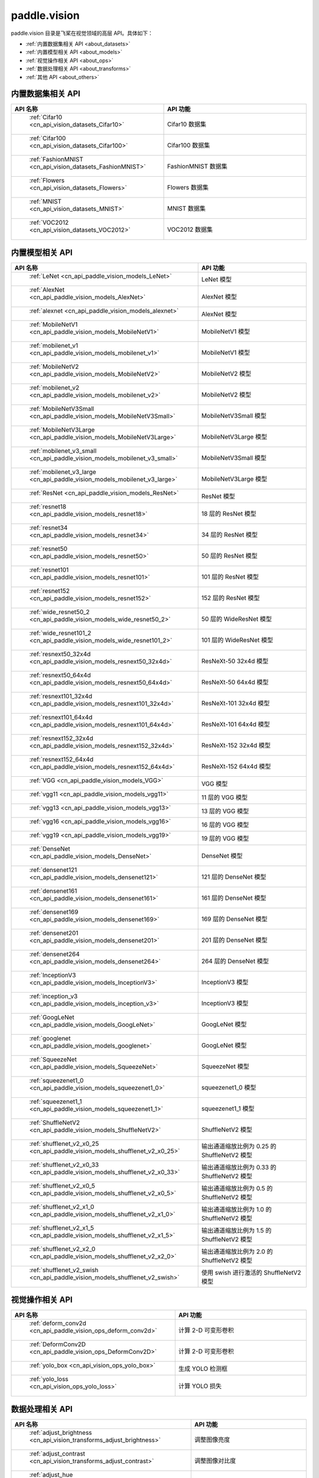.. _cn_overview_callbacks:

paddle.vision
---------------------

paddle.vision 目录是飞桨在视觉领域的高层 API。具体如下：

-  :ref:`内置数据集相关 API <about_datasets>`
-  :ref:`内置模型相关 API <about_models>`
-  :ref:`视觉操作相关 API <about_ops>`
-  :ref:`数据处理相关 API <about_transforms>`
-  :ref:`其他 API <about_others>`

.. _about_datasets:

内置数据集相关 API
::::::::::::::::::::

.. csv-table::
    :header: "API 名称", "API 功能"
    :widths: 10, 30

    " :ref:`Cifar10 <cn_api_vision_datasets_Cifar10>` ", "Cifar10 数据集"
    " :ref:`Cifar100 <cn_api_vision_datasets_Cifar100>` ", "Cifar100 数据集"
    " :ref:`FashionMNIST <cn_api_vision_datasets_FashionMNIST>` ", "FashionMNIST 数据集"
    " :ref:`Flowers <cn_api_vision_datasets_Flowers>` ", "Flowers 数据集"
    " :ref:`MNIST <cn_api_vision_datasets_MNIST>` ", "MNIST 数据集"
    " :ref:`VOC2012 <cn_api_vision_datasets_VOC2012>` ", "VOC2012 数据集"

.. _about_models:

内置模型相关 API
::::::::::::::::::::

.. csv-table::
    :header: "API 名称", "API 功能"
    :widths: 10, 30

    " :ref:`LeNet <cn_api_paddle_vision_models_LeNet>` ", "LeNet 模型"
    " :ref:`AlexNet <cn_api_paddle_vision_models_AlexNet>` ", "AlexNet 模型"
    " :ref:`alexnet <cn_api_paddle_vision_models_alexnet>` ", "AlexNet 模型"
    " :ref:`MobileNetV1 <cn_api_paddle_vision_models_MobileNetV1>` ", "MobileNetV1 模型"
    " :ref:`mobilenet_v1 <cn_api_paddle_vision_models_mobilenet_v1>` ", "MobileNetV1 模型"
    " :ref:`MobileNetV2 <cn_api_paddle_vision_models_MobileNetV2>` ", "MobileNetV2 模型"
    " :ref:`mobilenet_v2 <cn_api_paddle_vision_models_mobilenet_v2>` ", "MobileNetV2 模型"
    " :ref:`MobileNetV3Small <cn_api_paddle_vision_models_MobileNetV3Small>` ", "MobileNetV3Small 模型"
    " :ref:`MobileNetV3Large <cn_api_paddle_vision_models_MobileNetV3Large>` ", "MobileNetV3Large 模型"
    " :ref:`mobilenet_v3_small <cn_api_paddle_vision_models_mobilenet_v3_small>` ", "MobileNetV3Small 模型"
    " :ref:`mobilenet_v3_large <cn_api_paddle_vision_models_mobilenet_v3_large>` ", "MobileNetV3Large 模型"
    " :ref:`ResNet <cn_api_paddle_vision_models_ResNet>` ", "ResNet 模型"
    " :ref:`resnet18 <cn_api_paddle_vision_models_resnet18>` ", "18 层的 ResNet 模型"
    " :ref:`resnet34 <cn_api_paddle_vision_models_resnet34>` ", "34 层的 ResNet 模型"
    " :ref:`resnet50 <cn_api_paddle_vision_models_resnet50>` ", "50 层的 ResNet 模型"
    " :ref:`resnet101 <cn_api_paddle_vision_models_resnet101>` ", "101 层的 ResNet 模型"
    " :ref:`resnet152 <cn_api_paddle_vision_models_resnet152>` ", "152 层的 ResNet 模型"
    " :ref:`wide_resnet50_2 <cn_api_paddle_vision_models_wide_resnet50_2>` ", "50 层的 WideResNet 模型"
    " :ref:`wide_resnet101_2 <cn_api_paddle_vision_models_wide_resnet101_2>` ", "101 层的 WideResNet 模型"
    " :ref:`resnext50_32x4d <cn_api_paddle_vision_models_resnext50_32x4d>` ", "ResNeXt-50 32x4d 模型"
    " :ref:`resnext50_64x4d <cn_api_paddle_vision_models_resnext50_64x4d>` ", "ResNeXt-50 64x4d 模型"
    " :ref:`resnext101_32x4d <cn_api_paddle_vision_models_resnext101_32x4d>` ", "ResNeXt-101 32x4d 模型"
    " :ref:`resnext101_64x4d <cn_api_paddle_vision_models_resnext101_64x4d>` ", "ResNeXt-101 64x4d 模型"
    " :ref:`resnext152_32x4d <cn_api_paddle_vision_models_resnext152_32x4d>` ", "ResNeXt-152 32x4d 模型"
    " :ref:`resnext152_64x4d <cn_api_paddle_vision_models_resnext152_64x4d>` ", "ResNeXt-152 64x4d 模型"
    " :ref:`VGG <cn_api_paddle_vision_models_VGG>` ", "VGG 模型"
    " :ref:`vgg11 <cn_api_paddle_vision_models_vgg11>` ", "11 层的 VGG 模型"
    " :ref:`vgg13 <cn_api_paddle_vision_models_vgg13>` ", "13 层的 VGG 模型"
    " :ref:`vgg16 <cn_api_paddle_vision_models_vgg16>` ", "16 层的 VGG 模型"
    " :ref:`vgg19 <cn_api_paddle_vision_models_vgg19>` ", "19 层的 VGG 模型"
    " :ref:`DenseNet <cn_api_paddle_vision_models_DenseNet>` ", "DenseNet 模型"
    " :ref:`densenet121 <cn_api_paddle_vision_models_densenet121>` ", "121 层的 DenseNet 模型"
    " :ref:`densenet161 <cn_api_paddle_vision_models_densenet161>` ", "161 层的 DenseNet 模型"
    " :ref:`densenet169 <cn_api_paddle_vision_models_densenet169>` ", "169 层的 DenseNet 模型"
    " :ref:`densenet201 <cn_api_paddle_vision_models_densenet201>` ", "201 层的 DenseNet 模型"
    " :ref:`densenet264 <cn_api_paddle_vision_models_densenet264>` ", "264 层的 DenseNet 模型"
    " :ref:`InceptionV3 <cn_api_paddle_vision_models_InceptionV3>` ", "InceptionV3 模型"
    " :ref:`inception_v3 <cn_api_paddle_vision_models_inception_v3>` ", "InceptionV3 模型"
    " :ref:`GoogLeNet <cn_api_paddle_vision_models_GoogLeNet>` ", "GoogLeNet 模型"
    " :ref:`googlenet <cn_api_paddle_vision_models_googlenet>` ", "GoogLeNet 模型"
    " :ref:`SqueezeNet <cn_api_paddle_vision_models_SqueezeNet>` ", "SqueezeNet 模型"
    " :ref:`squeezenet1_0 <cn_api_paddle_vision_models_squeezenet1_0>` ", "squeezenet1_0 模型"
    " :ref:`squeezenet1_1 <cn_api_paddle_vision_models_squeezenet1_1>` ", "squeezenet1_1 模型"
    " :ref:`ShuffleNetV2 <cn_api_paddle_vision_models_ShuffleNetV2>` ", "ShuffleNetV2 模型"
    " :ref:`shufflenet_v2_x0_25 <cn_api_paddle_vision_models_shufflenet_v2_x0_25>` ", "输出通道缩放比例为 0.25 的 ShuffleNetV2 模型"
    " :ref:`shufflenet_v2_x0_33 <cn_api_paddle_vision_models_shufflenet_v2_x0_33>` ", "输出通道缩放比例为 0.33 的 ShuffleNetV2 模型"
    " :ref:`shufflenet_v2_x0_5 <cn_api_paddle_vision_models_shufflenet_v2_x0_5>` ", "输出通道缩放比例为 0.5 的 ShuffleNetV2 模型"
    " :ref:`shufflenet_v2_x1_0 <cn_api_paddle_vision_models_shufflenet_v2_x1_0>` ", "输出通道缩放比例为 1.0 的 ShuffleNetV2 模型"
    " :ref:`shufflenet_v2_x1_5 <cn_api_paddle_vision_models_shufflenet_v2_x1_5>` ", "输出通道缩放比例为 1.5 的 ShuffleNetV2 模型"
    " :ref:`shufflenet_v2_x2_0 <cn_api_paddle_vision_models_shufflenet_v2_x2_0>` ", "输出通道缩放比例为 2.0 的 ShuffleNetV2 模型"
    " :ref:`shufflenet_v2_swish <cn_api_paddle_vision_models_shufflenet_v2_swish>` ", "使用 swish 进行激活的 ShuffleNetV2 模型"


.. _about_ops:

视觉操作相关 API
::::::::::::::::::::

.. csv-table::
    :header: "API 名称", "API 功能"
    :widths: 10, 30

    " :ref:`deform_conv2d <cn_api_paddle_vision_ops_deform_conv2d>` ", "计算 2-D 可变形卷积"
    " :ref:`DeformConv2D <cn_api_paddle_vision_ops_DeformConv2D>` ", "计算 2-D 可变形卷积"
    " :ref:`yolo_box <cn_api_vision_ops_yolo_box>` ", "生成 YOLO 检测框"
    " :ref:`yolo_loss <cn_api_vision_ops_yolo_loss>` ", "计算 YOLO 损失"

.. _about_transforms:

数据处理相关 API
::::::::::::::::::::

.. csv-table::
    :header: "API 名称", "API 功能"
    :widths: 10, 30

    " :ref:`adjust_brightness <cn_api_vision_transforms_adjust_brightness>` ", "调整图像亮度"
    " :ref:`adjust_contrast <cn_api_vision_transforms_adjust_contrast>` ", "调整图像对比度"
    " :ref:`adjust_hue <cn_api_vision_transforms_adjust_hue>` ", "调整图像色调"
    " :ref:`BaseTransform <cn_api_vision_transforms_BaseTransform>` ", "图像处理的基类，用于自定义图像处理"
    " :ref:`BrightnessTransform <cn_api_vision_transforms_BrightnessTransform>` ", "调整图像亮度"
    " :ref:`center_crop <cn_api_vision_transforms_center_crop>` ", "对图像进行中心裁剪"
    " :ref:`CenterCrop <cn_api_vision_transforms_CenterCrop>` ", "对图像进行中心裁剪"
    " :ref:`ColorJitter <cn_api_vision_transforms_ColorJitter>` ", "随机调整图像的亮度，对比度，饱和度和色调"
    " :ref:`Compose <cn_api_vision_transforms_Compose>` ", "以列表的方式将数据集预处理的接口进行组合"
    " :ref:`ContrastTransform <cn_api_vision_transforms_ContrastTransform>` ", "调整图像对比度"
    " :ref:`crop <cn_api_vision_transforms_crop>` ", "对图像进行裁剪"
    " :ref:`Grayscale <cn_api_vision_transforms_Grayscale>` ", "对图像进行灰度化"
    " :ref:`hflip <cn_api_vision_transforms_hflip>` ", "水平翻转图像"
    " :ref:`HueTransform <cn_api_vision_transforms_HueTransform>` ", "调整图像色调"
    " :ref:`Normalize <cn_api_vision_transforms_Normalize>` ", "对图像进行归一化"
    " :ref:`normalize <cn_api_vision_transforms_normalize>` ", "对图像进行归一化"
    " :ref:`Pad <cn_api_vision_transforms_Pad>` ", "对图像进行填充"
    " :ref:`pad <cn_api_vision_transforms_pad>` ", "对图像进行填充"
    " :ref:`RandomCrop <cn_api_vision_transforms_RandomCrop>` ", "对图像随机裁剪"
    " :ref:`RandomHorizontalFlip <cn_api_vision_transforms_RandomHorizontalFlip>` ", "基于概率水平翻转图像"
    " :ref:`RandomResizedCrop <cn_api_vision_transforms_RandomResizedCrop>` ", "基于概率随机按照大小和长宽比对图像进行裁剪"
    " :ref:`RandomRotation <cn_api_vision_transforms_RandomRotation>` ", "对图像随机旋转"
    " :ref:`RandomVerticalFlip <cn_api_vision_transforms_RandomVerticalFlip>` ", "基于概率垂直翻转图像"
    " :ref:`Resize <cn_api_vision_transforms_Resize>` ", "对图像调整大小"
    " :ref:`resize <cn_api_vision_transforms_resize>` ", "对图像调整大小"
    " :ref:`rotate <cn_api_vision_transforms_rotate>` ", "对图像随机旋转"
    " :ref:`SaturationTransform <cn_api_vision_transforms_SaturationTransform>` ", "调整图像饱和度"
    " :ref:`to_grayscale <cn_api_vision_transforms_to_grayscale>` ", "对图像进行灰度化"
    " :ref:`to_tensor <cn_api_vision_transforms_to_tensor>` ", "将`PIL.Image`或`numpy.ndarray`转为`paddle.Tensor`"
    " :ref:`ToTensor <cn_api_vision_transforms_ToTensor>` ", "将`PIL.Image`或`numpy.ndarray`转为`paddle.Tensor`"
    " :ref:`Transpose <cn_api_vision_transforms_Transpose>` ", "将输入的图像数据更改为目标格式"
    " :ref:`vflip <cn_api_vision_transforms_vflip>` ", "垂直翻转图像"


.. _about_others:

其他 API
::::::::::::::::::::

.. csv-table::
    :header: "API 名称", "API 功能"
    :widths: 10, 30

    " :ref:`get_image_backend <cn_api_vision_image_get_image_backend>` ", "获取用于加载图像的模块名称"
    " :ref:`image_load <cn_api_vision_image_image_load>` ", "读取一个图像"
    " :ref:`set_image_backend <cn_api_vision_image_set_image_backend>` ", "指定用于加载图像的后端"
